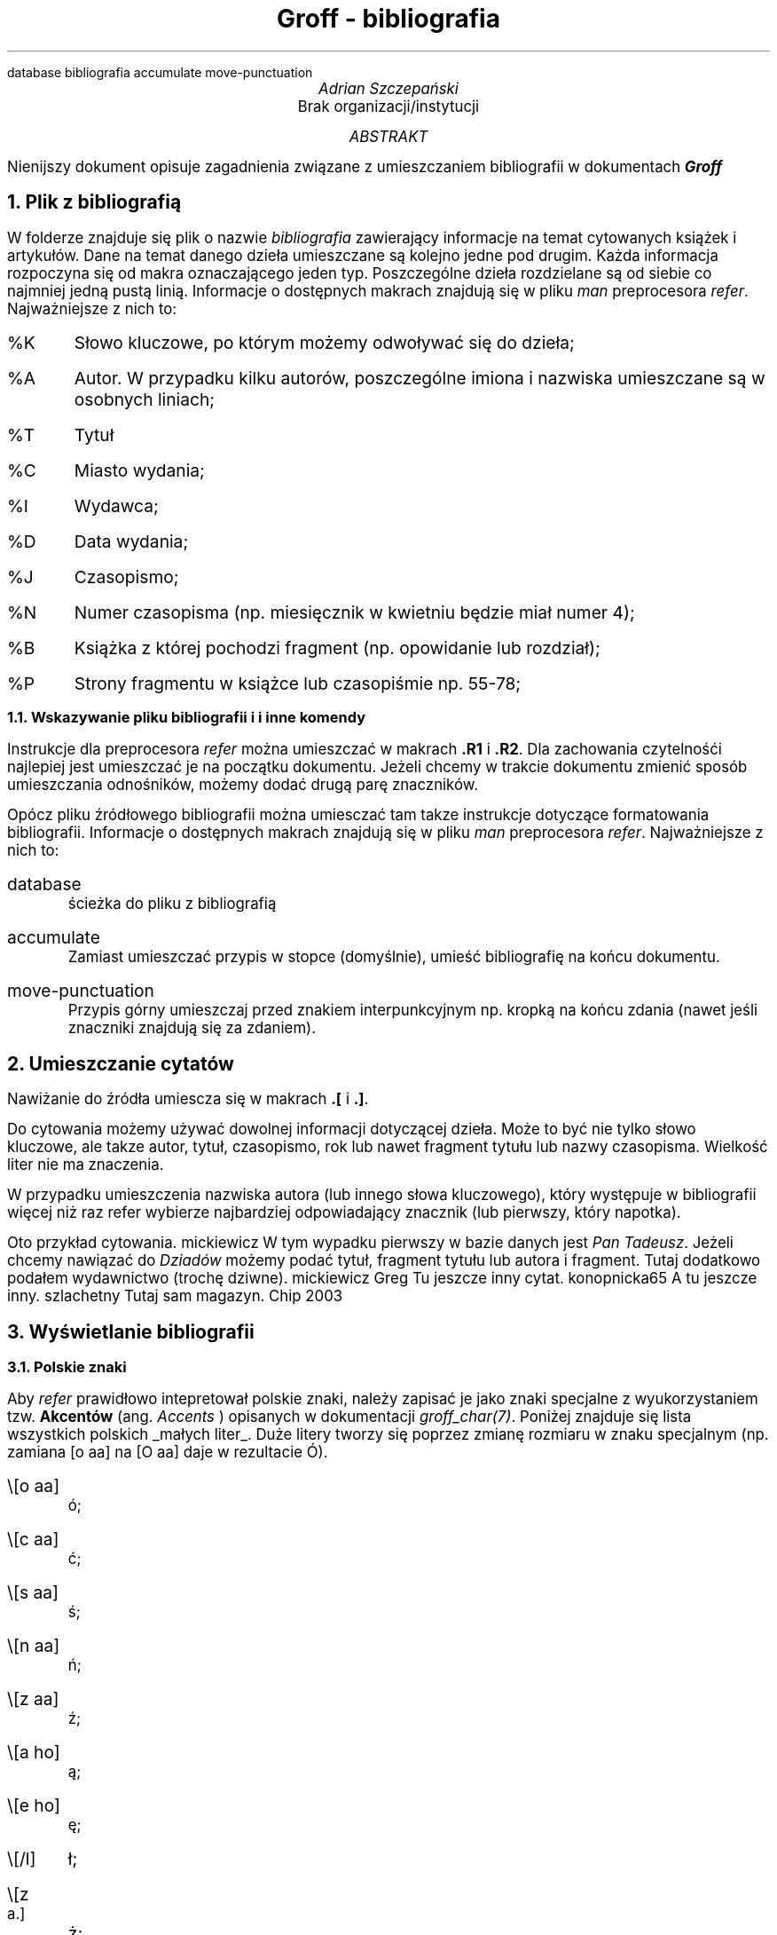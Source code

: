 .R1
database bibliografia
accumulate
move-punctuation
.R2
.ds ABSTRACT ABSTRAKT
.ds REFERENCES BIBLIOGRAFIA
.nr PS 12
.ds CH
.ds RF \En[PN]
.TL
Groff - bibliografia
.AU
Adrian Szczepański
.AI
Brak organizacji/instytucji
.AB
Nienijszy dokument opisuje zagadnienia
związane z umieszczaniem bibliografii w dokumentach
.BI "Groff"
.AE
.NH
Plik z bibliografią
.PP
W folderze znajduje się plik o nazwie
.I "bibliografia"
zawierający informacje na temat cytowanych książek i artykułów.
Dane na temat danego dzieła umieszczane są kolejno jedne pod drugim.
Każda informacja rozpoczyna się od makra oznaczającego jeden typ.
Poszczególne dzieła rozdzielane są od siebie co najmniej jedną pustą linią.
Informacje o dostępnych makrach znajdują się w pliku
.I "man"
preprocesora
.I "refer" "."
Najważniejsze z nich to:
.IP "%K"
Słowo kluczowe, po którym możemy odwoływać się do dzieła;
.IP "%A"
Autor. W przypadku kilku autorów, poszczególne imiona i nazwiska umieszczane są w osobnych liniach;
.IP "%T"
Tytuł
.IP "%C"
Miasto wydania;
.IP "%I"
Wydawca;
.IP "%D"
Data wydania;
.IP "%J"
Czasopismo;
.IP "%N"
Numer czasopisma (np. miesięcznik w kwietniu będzie miał numer 4);
.IP "%B"
Książka z której pochodzi fragment (np. opowidanie lub rozdział);
.IP "%P"
Strony fragmentu w książce lub czasopiśmie np. 55-78;
.NH 2
Wskazywanie pliku bibliografii i i inne komendy
.PP
Instrukcje dla preprocesora
.I "refer"
można umieszczać w makrach
.B ".R1" " i"
.B ".R2" "."
Dla zachowania czytelnośći najlepiej jest umieszczać je na początku dokumentu.
Jeżeli chcemy w trakcie dokumentu zmienić sposób umieszczania odnośników, 
możemy dodać drugą parę znaczników.
.PP
Opócz pliku źródłowego bibliografii można umiesczać tam takze instrukcje dotyczące formatowania bibliografii.
Informacje o dostępnych makrach znajdują się w pliku
.I "man"
preprocesora
.I "refer" "."
Najważniejsze z nich to:
.IP "database"
ścieżka do pliku z bibliografią
.IP "accumulate"
Zamiast umieszczać przypis w stopce (domyślnie), umieść bibliografię na końcu dokumentu. 
.IP "move-punctuation"
Przypis górny umieszczaj przed znakiem interpunkcyjnym np. kropką na końcu zdania (nawet jeśli znaczniki znajdują się za zdaniem). 
.NH
Umieszczanie cytatów
.PP
Nawiżanie do źródła umiescza się w makrach 
.B ".[" " i"
.B ".]" "."
.PP
Do cytowania możemy używać dowolnej informacji dotyczącej dzieła.
Może to być nie tylko słowo kluczowe, ale takze autor, tytuł, czasopismo, rok
lub nawet fragment tytułu lub nazwy czasopisma.
Wielkość liter nie ma znaczenia.
.PP
W przypadku umieszczenia nazwiska autora (lub innego słowa kluczowego), który występuje w bibliografii więcej niż raz
refer wybierze najbardziej odpowiadający znacznik (lub pierwszy, który napotka).
.PP
Oto przykład cytowania.
.[
mickiewicz
.]
W tym wypadku pierwszy w bazie danych jest 
.I "Pan Tadeusz" "."
Jeżeli chcemy nawiązać do 
.I "Dziadów"
możemy podać tytuł, fragment tytułu lub autora i fragment.
Tutaj dodatkowo podałem wydawnictwo (trochę dziwne).
.[
mickiewicz Greg
.]
Tu jeszcze inny cytat.
.[
konopnicka65
.]
A tu jeszcze inny.
.[
szlachetny
.]
Tutaj sam magazyn.
.[
Chip 2003
.]
.NH
Wyświetlanie bibliografii
.NH 2
Polskie znaki
.PP
Aby
.I "refer"
prawidłowo intepretował polskie znaki, należy zapisać je jako znaki specjalne z wyukorzystaniem tzw.
.B "Akcentów"
(ang. 
.I "Accents"
) opisanych w dokumentacji 
.I "groff_char(7)" "."
Poniżej znajduje się lista wszystkich polskich
.UL "małych liter" "."
Duże litery tworzy się poprzez zmianę rozmiaru w znaku specjalnym 
(np. zamiana [o aa] na [O aa] daje w rezultacie \[O aa]).
.IP "\\\[o aa]"
\[o aa];
.IP "\\\[c aa]"
\[c aa];
.IP "\\\[s aa]"
\[s aa];
.IP "\\\[n aa]"
\[n aa];
.IP "\\\[z aa]"
\[z aa];
.IP "\\\[a ho]"
\[a ho];
.IP "\\\[e ho]"
\[e ho];
.IP "\\\[/l]"
\[/l];
.IP "\\\[z a.]"
\[z a.];
.PP
Nie zapomnij o zmianie zmiennej wyświeltającej nazwę bibliografii na język polski:
.DS I
 .ds REFERENCES BIBLIOGRAFIA
.DE
.NH 2
Wiele bibliografii w dokumencie
.PP
Jeżeli chcesz umieścić kilka osobnych referencji w dokumencie (np. do każdego rozdziału),
albo po prostu wyświetlić ją w dowolnym miejscu możesz skorzystać z makra:
.DS I
 .[
 $LIST$
 .]
.DE
Należy jednak pamiętać, że polecenie to
.UL "czyści zawartość bufora" "."
Oznacza to, że po jego wykonaniu bufor bibliografii będzie pusty, 
co można wykorzystać np. do zapełniania żródeł w każdym rozdziale od nowa.